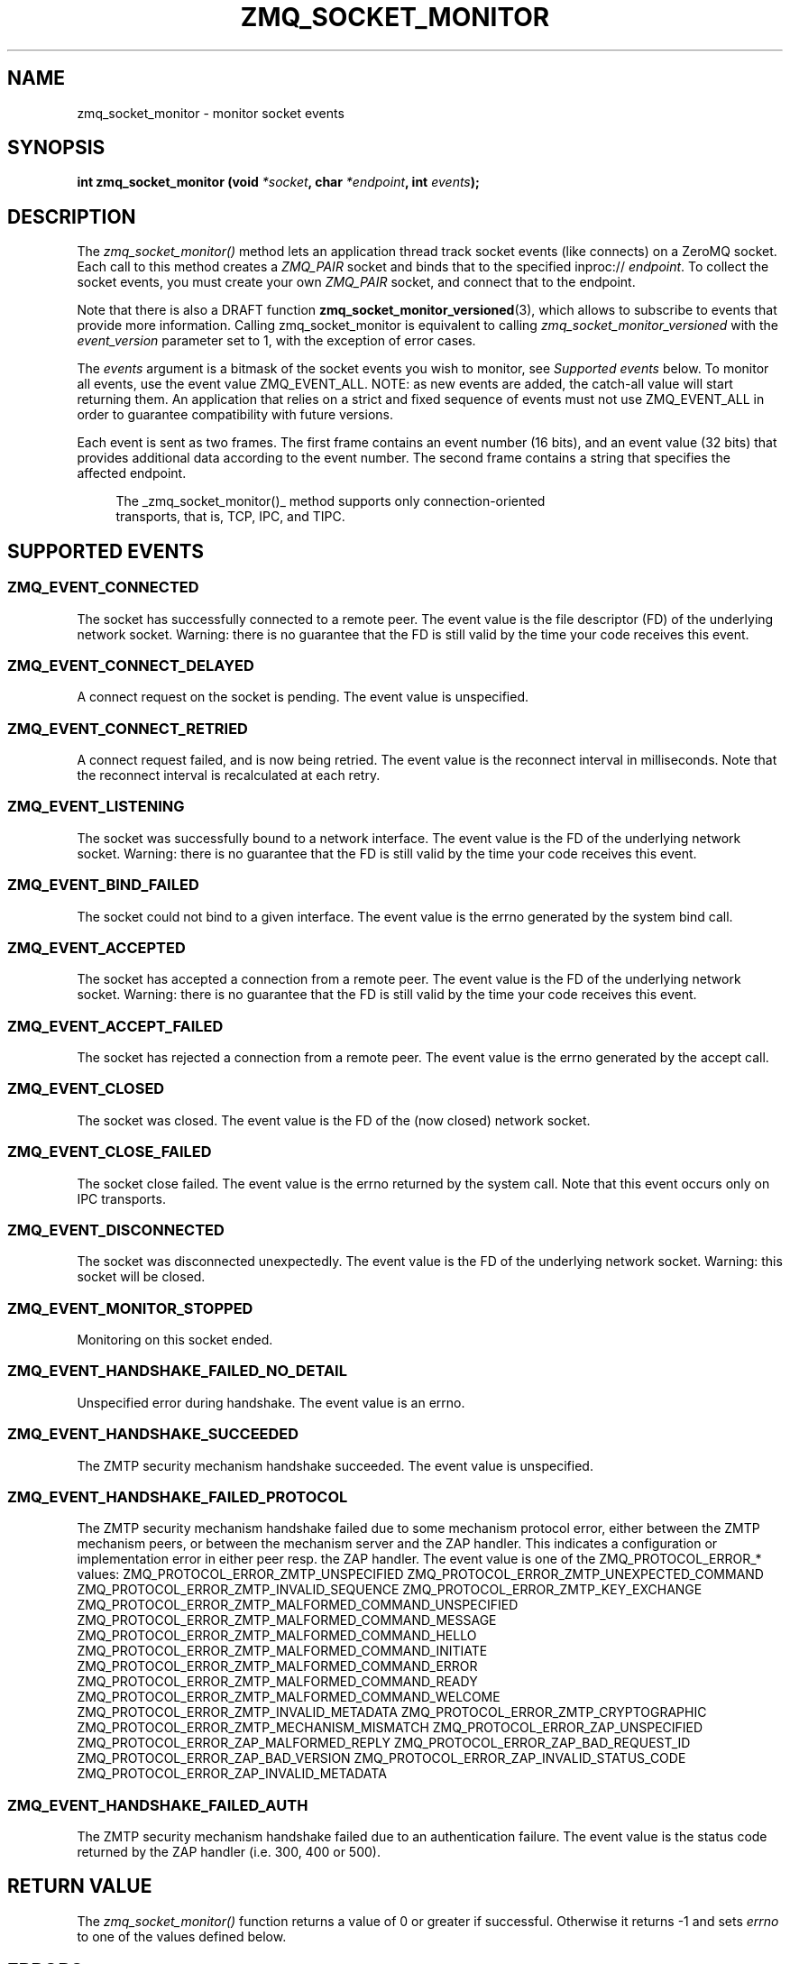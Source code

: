 '\" t
.\"     Title: zmq_socket_monitor
.\"    Author: [see the "AUTHORS" section]
.\" Generator: DocBook XSL Stylesheets vsnapshot <http://docbook.sf.net/>
.\"      Date: 10/09/2023
.\"    Manual: 0MQ Manual
.\"    Source: 0MQ 4.3.5
.\"  Language: English
.\"
.TH "ZMQ_SOCKET_MONITOR" "3" "10/09/2023" "0MQ 4\&.3\&.5" "0MQ Manual"
.\" -----------------------------------------------------------------
.\" * Define some portability stuff
.\" -----------------------------------------------------------------
.\" ~~~~~~~~~~~~~~~~~~~~~~~~~~~~~~~~~~~~~~~~~~~~~~~~~~~~~~~~~~~~~~~~~
.\" http://bugs.debian.org/507673
.\" http://lists.gnu.org/archive/html/groff/2009-02/msg00013.html
.\" ~~~~~~~~~~~~~~~~~~~~~~~~~~~~~~~~~~~~~~~~~~~~~~~~~~~~~~~~~~~~~~~~~
.ie \n(.g .ds Aq \(aq
.el       .ds Aq '
.\" -----------------------------------------------------------------
.\" * set default formatting
.\" -----------------------------------------------------------------
.\" disable hyphenation
.nh
.\" disable justification (adjust text to left margin only)
.ad l
.\" -----------------------------------------------------------------
.\" * MAIN CONTENT STARTS HERE *
.\" -----------------------------------------------------------------
.SH "NAME"
zmq_socket_monitor \- monitor socket events
.SH "SYNOPSIS"
.sp
\fBint zmq_socket_monitor (void \fR\fB\fI*socket\fR\fR\fB, char \fR\fB\fI*endpoint\fR\fR\fB, int \fR\fB\fIevents\fR\fR\fB);\fR
.SH "DESCRIPTION"
.sp
The \fIzmq_socket_monitor()\fR method lets an application thread track socket events (like connects) on a ZeroMQ socket\&. Each call to this method creates a \fIZMQ_PAIR\fR socket and binds that to the specified inproc:// \fIendpoint\fR\&. To collect the socket events, you must create your own \fIZMQ_PAIR\fR socket, and connect that to the endpoint\&.
.sp
Note that there is also a DRAFT function \fBzmq_socket_monitor_versioned\fR(3), which allows to subscribe to events that provide more information\&. Calling zmq_socket_monitor is equivalent to calling \fIzmq_socket_monitor_versioned\fR with the \fIevent_version\fR parameter set to 1, with the exception of error cases\&.
.sp
The \fIevents\fR argument is a bitmask of the socket events you wish to monitor, see \fISupported events\fR below\&. To monitor all events, use the event value ZMQ_EVENT_ALL\&. NOTE: as new events are added, the catch\-all value will start returning them\&. An application that relies on a strict and fixed sequence of events must not use ZMQ_EVENT_ALL in order to guarantee compatibility with future versions\&.
.sp
Each event is sent as two frames\&. The first frame contains an event number (16 bits), and an event value (32 bits) that provides additional data according to the event number\&. The second frame contains a string that specifies the affected endpoint\&.
.sp
.if n \{\
.RS 4
.\}
.nf
The _zmq_socket_monitor()_ method supports only connection\-oriented
transports, that is, TCP, IPC, and TIPC\&.
.fi
.if n \{\
.RE
.\}
.SH "SUPPORTED EVENTS"
.SS "ZMQ_EVENT_CONNECTED"
.sp
The socket has successfully connected to a remote peer\&. The event value is the file descriptor (FD) of the underlying network socket\&. Warning: there is no guarantee that the FD is still valid by the time your code receives this event\&.
.SS "ZMQ_EVENT_CONNECT_DELAYED"
.sp
A connect request on the socket is pending\&. The event value is unspecified\&.
.SS "ZMQ_EVENT_CONNECT_RETRIED"
.sp
A connect request failed, and is now being retried\&. The event value is the reconnect interval in milliseconds\&. Note that the reconnect interval is recalculated at each retry\&.
.SS "ZMQ_EVENT_LISTENING"
.sp
The socket was successfully bound to a network interface\&. The event value is the FD of the underlying network socket\&. Warning: there is no guarantee that the FD is still valid by the time your code receives this event\&.
.SS "ZMQ_EVENT_BIND_FAILED"
.sp
The socket could not bind to a given interface\&. The event value is the errno generated by the system bind call\&.
.SS "ZMQ_EVENT_ACCEPTED"
.sp
The socket has accepted a connection from a remote peer\&. The event value is the FD of the underlying network socket\&. Warning: there is no guarantee that the FD is still valid by the time your code receives this event\&.
.SS "ZMQ_EVENT_ACCEPT_FAILED"
.sp
The socket has rejected a connection from a remote peer\&. The event value is the errno generated by the accept call\&.
.SS "ZMQ_EVENT_CLOSED"
.sp
The socket was closed\&. The event value is the FD of the (now closed) network socket\&.
.SS "ZMQ_EVENT_CLOSE_FAILED"
.sp
The socket close failed\&. The event value is the errno returned by the system call\&. Note that this event occurs only on IPC transports\&.
.SS "ZMQ_EVENT_DISCONNECTED"
.sp
The socket was disconnected unexpectedly\&. The event value is the FD of the underlying network socket\&. Warning: this socket will be closed\&.
.SS "ZMQ_EVENT_MONITOR_STOPPED"
.sp
Monitoring on this socket ended\&.
.SS "ZMQ_EVENT_HANDSHAKE_FAILED_NO_DETAIL"
.sp
Unspecified error during handshake\&. The event value is an errno\&.
.SS "ZMQ_EVENT_HANDSHAKE_SUCCEEDED"
.sp
The ZMTP security mechanism handshake succeeded\&. The event value is unspecified\&.
.SS "ZMQ_EVENT_HANDSHAKE_FAILED_PROTOCOL"
.sp
The ZMTP security mechanism handshake failed due to some mechanism protocol error, either between the ZMTP mechanism peers, or between the mechanism server and the ZAP handler\&. This indicates a configuration or implementation error in either peer resp\&. the ZAP handler\&. The event value is one of the ZMQ_PROTOCOL_ERROR_* values: ZMQ_PROTOCOL_ERROR_ZMTP_UNSPECIFIED ZMQ_PROTOCOL_ERROR_ZMTP_UNEXPECTED_COMMAND ZMQ_PROTOCOL_ERROR_ZMTP_INVALID_SEQUENCE ZMQ_PROTOCOL_ERROR_ZMTP_KEY_EXCHANGE ZMQ_PROTOCOL_ERROR_ZMTP_MALFORMED_COMMAND_UNSPECIFIED ZMQ_PROTOCOL_ERROR_ZMTP_MALFORMED_COMMAND_MESSAGE ZMQ_PROTOCOL_ERROR_ZMTP_MALFORMED_COMMAND_HELLO ZMQ_PROTOCOL_ERROR_ZMTP_MALFORMED_COMMAND_INITIATE ZMQ_PROTOCOL_ERROR_ZMTP_MALFORMED_COMMAND_ERROR ZMQ_PROTOCOL_ERROR_ZMTP_MALFORMED_COMMAND_READY ZMQ_PROTOCOL_ERROR_ZMTP_MALFORMED_COMMAND_WELCOME ZMQ_PROTOCOL_ERROR_ZMTP_INVALID_METADATA ZMQ_PROTOCOL_ERROR_ZMTP_CRYPTOGRAPHIC ZMQ_PROTOCOL_ERROR_ZMTP_MECHANISM_MISMATCH ZMQ_PROTOCOL_ERROR_ZAP_UNSPECIFIED ZMQ_PROTOCOL_ERROR_ZAP_MALFORMED_REPLY ZMQ_PROTOCOL_ERROR_ZAP_BAD_REQUEST_ID ZMQ_PROTOCOL_ERROR_ZAP_BAD_VERSION ZMQ_PROTOCOL_ERROR_ZAP_INVALID_STATUS_CODE ZMQ_PROTOCOL_ERROR_ZAP_INVALID_METADATA
.SS "ZMQ_EVENT_HANDSHAKE_FAILED_AUTH"
.sp
The ZMTP security mechanism handshake failed due to an authentication failure\&. The event value is the status code returned by the ZAP handler (i\&.e\&. 300, 400 or 500)\&.
.SH "RETURN VALUE"
.sp
The \fIzmq_socket_monitor()\fR function returns a value of 0 or greater if successful\&. Otherwise it returns \-1 and sets \fIerrno\fR to one of the values defined below\&.
.SH "ERRORS"
.PP
\fBETERM\fR
.RS 4
The 0MQ
\fIcontext\fR
associated with the specified
\fIsocket\fR
was terminated\&.
.RE
.PP
\fBEPROTONOSUPPORT\fR
.RS 4
The requested
\fItransport\fR
protocol is not supported\&. Monitor sockets are required to use the inproc:// transport\&.
.RE
.PP
\fBEINVAL\fR
.RS 4
The endpoint supplied is invalid\&.
.RE
.SH "EXAMPLE"
.PP
\fBMonitoring client and server sockets\fR.
.sp
.if n \{\
.RS 4
.\}
.nf
//  Read one event off the monitor socket; return value and address
//  by reference, if not null, and event number by value\&. Returns \-1
//  in case of error\&.

static int
get_monitor_event (void *monitor, int *value, char **address)
{
    //  First frame in message contains event number and value
    zmq_msg_t msg;
    zmq_msg_init (&msg);
    if (zmq_msg_recv (&msg, monitor, 0) == \-1)
        return \-1;              //  Interrupted, presumably
    assert (zmq_msg_more (&msg));

    uint8_t *data = (uint8_t *) zmq_msg_data (&msg);
    uint16_t event = *(uint16_t *) (data);
    if (value)
        *value = *(uint32_t *) (data + 2);

    //  Second frame in message contains event address
    zmq_msg_init (&msg);
    if (zmq_msg_recv (&msg, monitor, 0) == \-1)
        return \-1;              //  Interrupted, presumably
    assert (!zmq_msg_more (&msg));

    if (address) {
        uint8_t *data = (uint8_t *) zmq_msg_data (&msg);
        size_t size = zmq_msg_size (&msg);
        *address = (char *) malloc (size + 1);
        memcpy (*address, data, size);
        (*address)[size] = 0;
    }
    return event;
}

int main (void)
{
    void *ctx = zmq_ctx_new ();
    assert (ctx);

    //  We\*(Aqll monitor these two sockets
    void *client = zmq_socket (ctx, ZMQ_DEALER);
    assert (client);
    void *server = zmq_socket (ctx, ZMQ_DEALER);
    assert (server);

    //  Socket monitoring only works over inproc://
    int rc = zmq_socket_monitor (client, "tcp://127\&.0\&.0\&.1:9999", 0);
    assert (rc == \-1);
    assert (zmq_errno () == EPROTONOSUPPORT);

    //  Monitor all events on client and server sockets
    rc = zmq_socket_monitor (client, "inproc://monitor\-client", ZMQ_EVENT_ALL);
    assert (rc == 0);
    rc = zmq_socket_monitor (server, "inproc://monitor\-server", ZMQ_EVENT_ALL);
    assert (rc == 0);

    //  Create two sockets for collecting monitor events
    void *client_mon = zmq_socket (ctx, ZMQ_PAIR);
    assert (client_mon);
    void *server_mon = zmq_socket (ctx, ZMQ_PAIR);
    assert (server_mon);

    //  Connect these to the inproc endpoints so they\*(Aqll get events
    rc = zmq_connect (client_mon, "inproc://monitor\-client");
    assert (rc == 0);
    rc = zmq_connect (server_mon, "inproc://monitor\-server");
    assert (rc == 0);

    //  Now do a basic ping test
    rc = zmq_bind (server, "tcp://127\&.0\&.0\&.1:9998");
    assert (rc == 0);
    rc = zmq_connect (client, "tcp://127\&.0\&.0\&.1:9998");
    assert (rc == 0);
    bounce (client, server);

    //  Close client and server
    close_zero_linger (client);
    close_zero_linger (server);

    //  Now collect and check events from both sockets
    int event = get_monitor_event (client_mon, NULL, NULL);
    if (event == ZMQ_EVENT_CONNECT_DELAYED)
        event = get_monitor_event (client_mon, NULL, NULL);
    assert (event == ZMQ_EVENT_CONNECTED);
    event = get_monitor_event (client_mon, NULL, NULL);
    assert (event == ZMQ_EVENT_HANDSHAKE_SUCCEEDED);
    event = get_monitor_event (client_mon, NULL, NULL);
    assert (event == ZMQ_EVENT_MONITOR_STOPPED);

    //  This is the flow of server events
    event = get_monitor_event (server_mon, NULL, NULL);
    assert (event == ZMQ_EVENT_LISTENING);
    event = get_monitor_event (server_mon, NULL, NULL);
    assert (event == ZMQ_EVENT_ACCEPTED);
    event = get_monitor_event (server_mon, NULL, NULL);
    assert (event == ZMQ_EVENT_HANDSHAKE_SUCCEEDED);
    event = get_monitor_event (server_mon, NULL, NULL);
    assert (event == ZMQ_EVENT_CLOSED);
    event = get_monitor_event (server_mon, NULL, NULL);
    assert (event == ZMQ_EVENT_MONITOR_STOPPED);

    //  Close down the sockets
    close_zero_linger (client_mon);
    close_zero_linger (server_mon);
    zmq_ctx_term (ctx);

    return 0 ;
}
.fi
.if n \{\
.RE
.\}
.sp
.SH "SEE ALSO"
.sp
\fBzmq\fR(7)
.SH "AUTHORS"
.sp
This page was written by the 0MQ community\&. To make a change please read the 0MQ Contribution Policy at \m[blue]\fBhttp://www\&.zeromq\&.org/docs:contributing\fR\m[]\&.
